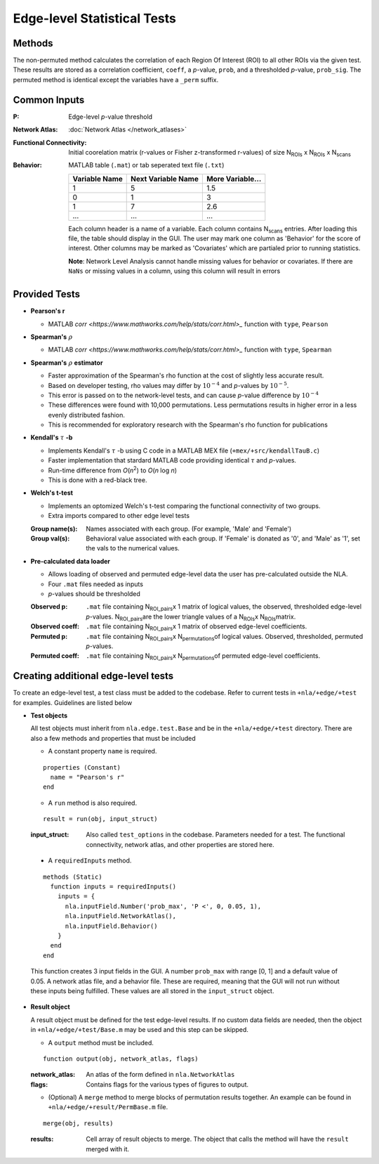 Edge-level Statistical Tests
==========================================

Methods
-------------------------

The non-permuted method calculates the correlation of each Region Of Interest (ROI) to all other
ROIs via the given test. These results are stored as a correlation coefficient, ``coeff``, a *p*-value, ``prob``,
and a thresholded *p*-value, ``prob_sig``. The permuted method is identical except the variables have a ``_perm`` suffix.

Common Inputs
--------------------------

:P: Edge-level *p*-value threshold
:Network Atlas: :doc:`Network Atlas </network_atlases>`
:Functional Connectivity: Initial coorelation matrix (r-values or Fisher z-transformed r-values) of size N\ :sub:`ROIs`\  x  N\ :sub:`ROIs`\  x  N\ :sub:`scans`\
:Behavior: MATLAB table (``.mat``) or tab seperated text file (``.txt``)
  
  ============== =================== ================
  Variable Name  Next Variable Name  More Variable...
  ============== =================== ================
  1              5                   1.5
  0              1                   3
  1              7                   2.6
  ...            ...                 ...
  ============== =================== ================

  Each column header is a name of a variable.
  Each column contains N\ :sub:`scans`\  entries.
  After loading this file, the table should display in the GUI.
  The user may mark one column as 'Behavior' for the score of interest.
  Other columns may be marked as 'Covariates' which are partialed prior to running statistics.

  **Note**: Network Level Analysis cannot handle missing values for behavior or covariates. If there are ``NaNs`` or missing values in a column, using this column will result in errors

Provided Tests
--------------------------------

* **Pearson's r**
  
  * MATLAB `corr <https://www.mathworks.com/help/stats/corr.html>_` function with ``type``, ``Pearson``
* **Spearman's** :math:`\rho`
  
  * MATLAB `corr <https://www.mathworks.com/help/stats/corr.html>_` function with ``type``, ``Spearman``
* **Spearman's** :math:`\rho` **estimator**
  
  * Faster approximation of the Spearman's rho function at the cost of slightly less accurate result.
  * Based on developer testing, rho values may differ by :math:`10^{-4}` and *p*-values by :math:`10^{-5}`.
  * This error is passed on to the network-level tests, and can cause *p*-value difference by :math:`10^{-4}` 
  * These differences were found with 10,000 permutations. Less permutations results in higher error in a less evenly distributed fashion. 
  * This is recommended for exploratory research with the Spearman's rho function for publications
* **Kendall's** :math:`\tau` **-b**

  * Implements Kendall's :math:`\tau` -b using C code in a MATLAB MEX file (``+mex/+src/kendallTauB.c``)
  * Faster implementation that stardard MATLAB code providing identical :math:`\tau` and *p*-values.
  * Run-time difference from *O*\ (*n*\ :sup:`2`) to *O*\ (*n* log *n*)
  * This is done with a red-black tree.
* **Welch's t-test**

  * Implements an optomized Welch's t-test comparing the functional connectivity of two groups.
  * Extra imports compared to other edge level tests

  :Group name(s): Names associated with each group. (For example, 'Male' and 'Female')
  :Group val(s): Behavioral value associated with each group. If 'Female' is donated as '0', and 'Male' as '1', set the vals to the numerical values.

.. _precalculated:

* **Pre-calculated data loader**

  * Allows loading of observed and permuted edge-level data the user has pre-calculated outside the NLA.
  * Four ``.mat`` files needed as inputs
  * *p*-values should be thresholded

  :Observed p: ``.mat`` file containing N\ :sub:`ROI_pairs`\ x 1 matrix of logical values, the observed, thresholded edge-level *p*-values.
    N\ :sub:`ROI_pairs`\ are the lower triangle values of a N\ :sub:`ROIs`\ x N\ :sub:`ROIs`\ matrix.
  :Observed coeff: ``.mat`` file containing N\ :sub:`ROI_pairs`\ x 1 matrix of observed edge-level coefficients.
  :Permuted p: ``.mat`` file containing N\ :sub:`ROI_pairs`\ x N\ :sub:`permutations`\ of logical values. Observed, thresholded, permuted *p*-values.
  :Permuted coeff: ``.mat`` file containing N\ :sub:`ROI_pairs`\ x N\ :sub:`permutations`\ of permuted edge-level coefficients.

Creating additional edge-level tests
-----------------------------------------------

To create an edge-level test, a test class must be added to the codebase. Refer to current tests in ``+nla/+edge/+test`` for examples. Guidelines are listed below

* **Test objects**
  
  All test objects must inherit from ``nla.edge.test.Base`` and be in the ``+nla/+edge/+test`` directory. There are also a few methods and
  properties that must be included

  * A constant property ``name`` is required.

  ::
    
    properties (Constant)
      name = "Pearson's r"
    end

  * A ``run`` method is also required.
  
  ::

    result = run(obj, input_struct)

  :input_struct: Also called ``test_options`` in the codebase. Parameters needed for a test. The functional connectivity, network atlas, and other properties are stored here.
  
.. _requiredInputs:
  
  * A ``requiredInputs`` method.
  
  ::

    methods (Static)
      function inputs = requiredInputs()
        inputs = {
          nla.inputField.Number('prob_max', 'P <', 0, 0.05, 1),
          nla.inputField.NetworkAtlas(),
          nla.inputField.Behavior()
        }
      end
    end
  
  This function creates 3 input fields in the GUI. A number ``prob_max`` with range [0, 1] and a default value of 0.05. 
  A network atlas file, and a behavior file. These are required, meaning that the GUI will not run without these inputs being
  fulfilled. These values are all stored in the ``input_struct`` object.

* **Result object**
  
  A result object must be defined for the test edge-level results. If no custom data fields are needed, then the object in ``+nla/+edge/+test/Base.m``
  may be used and this step can be skipped.

  * A ``output`` method must be included.
  
  ::

      function output(obj, network_atlas, flags)

  :network_atlas: An atlas of the form defined in ``nla.NetworkAtlas``
  :flags: Contains flags for the various types of figures to output. 
  
  * (Optional) A ``merge`` method to merge blocks of permutation results together. An example can be found in
    ``+nla/+edge/+result/PermBase.m`` file.
  
  ::

    merge(obj, results)

  :results: Cell array of result objects to merge. The object that calls the method will have the ``result`` merged with it.